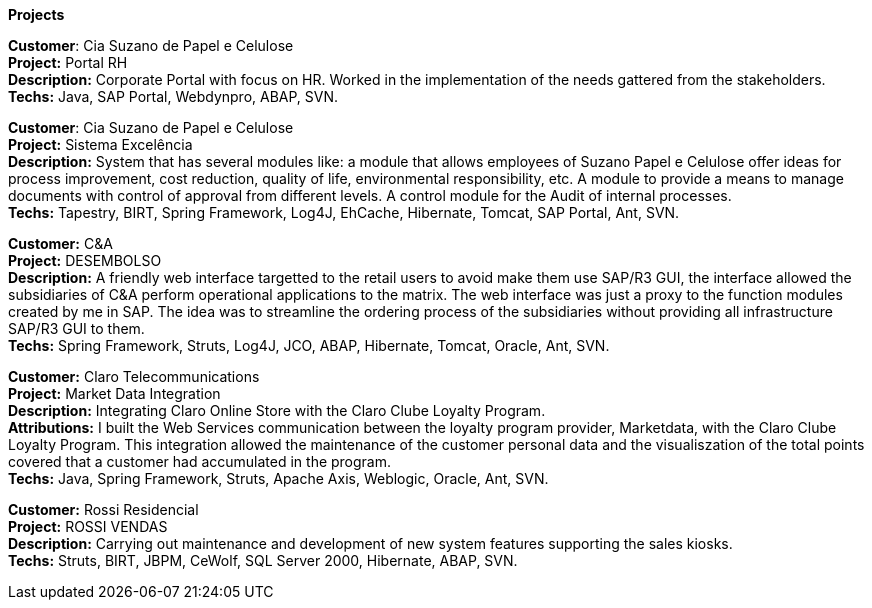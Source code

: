 *Projects*

*Customer*: Cia Suzano de Papel e Celulose +
*Project:* Portal RH +
*Description:* Corporate Portal with focus on HR. Worked in the implementation of the needs gattered from the stakeholders. +
*Techs:* Java, SAP Portal, Webdynpro, ABAP, SVN.

*Customer*: Cia Suzano de Papel e Celulose + 
*Project:* Sistema Excelência +
*Description:* System that has several modules like: a module that allows employees of Suzano Papel e Celulose offer ideas for process improvement, cost reduction, quality of life, environmental responsibility, etc. A module to provide a means to manage documents with control of approval from different levels. A control module for the Audit of internal processes. + 
*Techs:* Tapestry, BIRT, Spring Framework, Log4J, EhCache, Hibernate, Tomcat, SAP Portal, Ant, SVN.

*Customer:* C&A + 
*Project:* DESEMBOLSO + 
*Description:* A friendly web interface targetted to the retail users to avoid make them use SAP/R3 GUI, the interface allowed the subsidiaries of C&A perform operational applications to the matrix. The web interface was just a proxy to the function modules created by me in SAP. The idea was to streamline the ordering process of the subsidiaries without providing all infrastructure SAP/R3 GUI to them. +
*Techs:* Spring Framework, Struts, Log4J, JCO, ABAP, Hibernate, Tomcat, Oracle, Ant, SVN.

*Customer:* Claro Telecommunications +
*Project:* Market Data Integration +
*Description:* Integrating Claro Online Store with the Claro Clube Loyalty Program. + 
*Attributions:* I built the Web Services communication between the loyalty program provider, Marketdata, with the Claro Clube Loyalty Program. This integration allowed the maintenance of the customer personal data and the visualiszation of the total points covered that a customer had accumulated in the program. +
*Techs:* Java, Spring Framework, Struts, Apache Axis, Weblogic, Oracle, Ant, SVN.

*Customer:* Rossi Residencial + 
*Project:* ROSSI VENDAS +
*Description:* Carrying out maintenance and development of new system features supporting the sales kiosks. +
*Techs:* Struts, BIRT, JBPM, CeWolf, SQL Server 2000, Hibernate, ABAP, SVN.